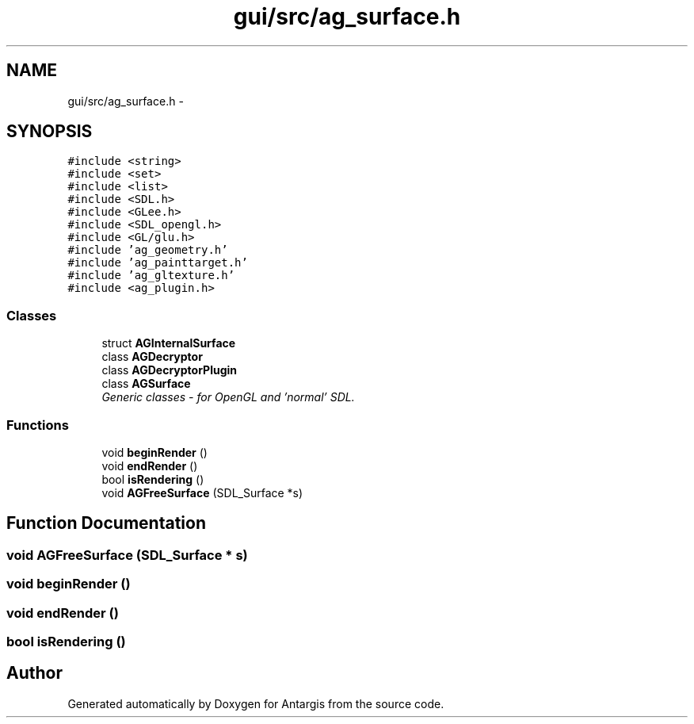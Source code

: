 .TH "gui/src/ag_surface.h" 3 "27 Oct 2006" "Version 0.1.9" "Antargis" \" -*- nroff -*-
.ad l
.nh
.SH NAME
gui/src/ag_surface.h \- 
.SH SYNOPSIS
.br
.PP
\fC#include <string>\fP
.br
\fC#include <set>\fP
.br
\fC#include <list>\fP
.br
\fC#include <SDL.h>\fP
.br
\fC#include <GLee.h>\fP
.br
\fC#include <SDL_opengl.h>\fP
.br
\fC#include <GL/glu.h>\fP
.br
\fC#include 'ag_geometry.h'\fP
.br
\fC#include 'ag_painttarget.h'\fP
.br
\fC#include 'ag_gltexture.h'\fP
.br
\fC#include <ag_plugin.h>\fP
.br

.SS "Classes"

.in +1c
.ti -1c
.RI "struct \fBAGInternalSurface\fP"
.br
.ti -1c
.RI "class \fBAGDecryptor\fP"
.br
.ti -1c
.RI "class \fBAGDecryptorPlugin\fP"
.br
.ti -1c
.RI "class \fBAGSurface\fP"
.br
.RI "\fIGeneric classes - for OpenGL and 'normal' SDL. \fP"
.in -1c
.SS "Functions"

.in +1c
.ti -1c
.RI "void \fBbeginRender\fP ()"
.br
.ti -1c
.RI "void \fBendRender\fP ()"
.br
.ti -1c
.RI "bool \fBisRendering\fP ()"
.br
.ti -1c
.RI "void \fBAGFreeSurface\fP (SDL_Surface *s)"
.br
.in -1c
.SH "Function Documentation"
.PP 
.SS "void AGFreeSurface (SDL_Surface * s)"
.PP
.SS "void beginRender ()"
.PP
.SS "void endRender ()"
.PP
.SS "bool isRendering ()"
.PP
.SH "Author"
.PP 
Generated automatically by Doxygen for Antargis from the source code.
